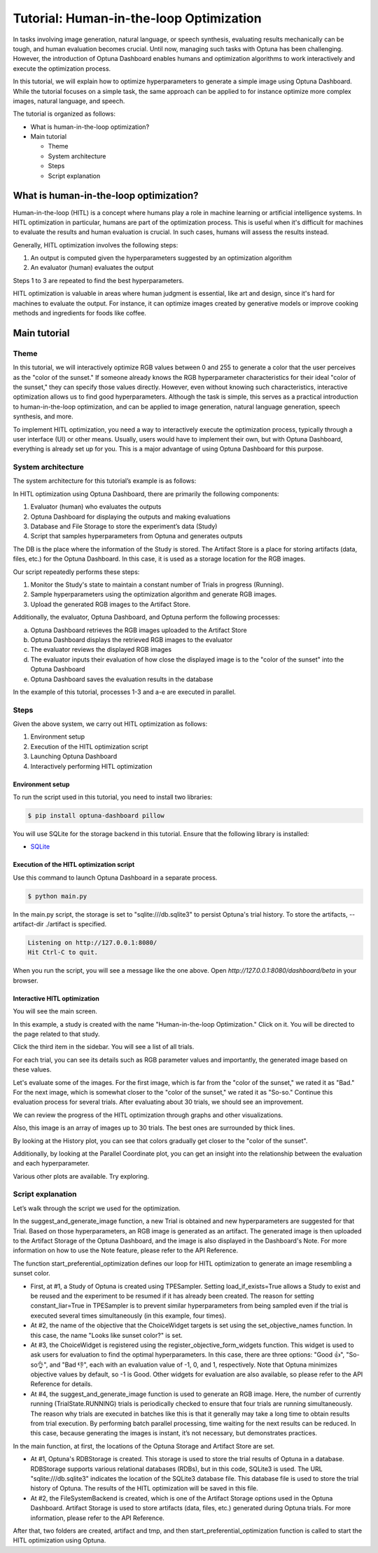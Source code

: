 Tutorial: Human-in-the-loop Optimization
========================================

.. image:: ./images/hitl1.png

In tasks involving image generation, natural language, or speech synthesis, evaluating results mechanically can be tough, and human evaluation becomes crucial. Until now, managing such tasks with Optuna has been challenging. However, the introduction of Optuna Dashboard enables humans and optimization algorithms to work interactively and execute the optimization process.

In this tutorial, we will explain how to optimize hyperparameters to generate a simple image  using Optuna Dashboard. While the tutorial focuses on a simple task, the same approach can be applied to for instance optimize more complex images, natural language, and speech.

The tutorial is organized as follows:

* What is human-in-the-loop optimization?
* Main tutorial

  * Theme
  * System architecture
  * Steps
  * Script explanation

What is human-in-the-loop optimization?
---------------------------------------

Human-in-the-loop (HITL) is a concept where humans play a role in machine learning or artificial intelligence systems. In HITL optimization in particular, humans are part of the optimization process. This is useful when it's difficult for machines to evaluate the results and human evaluation is crucial. In such cases, humans will assess the results instead.

Generally, HITL optimization involves the following steps:

1. An output is computed given the hyperparameters suggested by an optimization algorithm
2. An evaluator (human) evaluates the output

Steps 1 to 3 are repeated to find the best hyperparameters.

HITL optimization is valuable in areas where human judgment is essential, like art and design, since it's hard for machines to evaluate the output. For instance, it can optimize images created by generative models or improve cooking methods and ingredients for foods like coffee.

Main tutorial
-------------

Theme
~~~~~

In this tutorial, we will interactively optimize RGB values between 0 and 255 to generate a color that the user perceives as the "color of the sunset." If someone already knows the RGB hyperparameter characteristics for their ideal "color of the sunset," they can specify those values directly. However, even without knowing such characteristics, interactive optimization allows us to find good hyperparameters. Although the task is simple, this serves as a practical introduction to human-in-the-loop optimization, and can be applied to image generation, natural language generation, speech synthesis, and more.

.. image:: ./images/hitl2.jpeg
    :width: 45%

.. image:: ./images/hitl3.jpeg
    :width: 45%

To implement HITL optimization, you need a way to interactively execute the optimization process, typically through a user interface (UI) or other means. Usually, users would have to implement their own, but with Optuna Dashboard, everything is already set up for you. This is a major advantage of using Optuna Dashboard for this purpose.

System architecture
~~~~~~~~~~~~~~~~~~~

The system architecture for this tutorial’s example is as follows:

.. image:: ./images/hitl4.png

In HITL optimization using Optuna Dashboard, there are primarily the following components:

1. Evaluator (human) who evaluates the outputs
2. Optuna Dashboard for displaying the outputs and making evaluations
3. Database and File Storage to store the experiment’s data (Study)
4. Script that samples hyperparameters from Optuna and generates outputs

The DB is the place where the information of the Study is stored. The Artifact Store is a place for storing artifacts (data, files, etc.) for the Optuna Dashboard. In this case, it is used as a storage location for the RGB images.

.. image:: ./images/hitl5.png

Our script repeatedly performs these steps:

1. Monitor the Study's state to maintain a constant number of Trials in progress (Running).
2. Sample hyperparameters using the optimization algorithm and generate RGB images.
3. Upload the generated RGB images to the Artifact Store.

.. image:: ./images/hitl6.png

Additionally, the evaluator, Optuna Dashboard, and Optuna perform the following processes:

a. Optuna Dashboard retrieves the RGB images uploaded to the Artifact Store
b. Optuna Dashboard displays the retrieved RGB images to the evaluator
c. The evaluator reviews the displayed RGB images
d. The evaluator inputs their evaluation of how close the displayed image is to the "color of the sunset" into the Optuna Dashboard
e. Optuna Dashboard saves the evaluation results in the database

In the example of this tutorial, processes 1-3 and a-e are executed in parallel.

Steps
~~~~~

Given the above system, we carry out HITL optimization as follows:

1. Environment setup
2. Execution of the HITL optimization script
3. Launching Optuna Dashboard
4. Interactively performing HITL optimization

Environment setup
^^^^^^^^^^^^^^^^^

To run the script used in this tutorial, you need to install two libraries:

.. code-block:: console

    $ pip install optuna-dashboard pillow


You will use SQLite for the storage backend in this tutorial. Ensure that the following library is installed:

* `SQLite <https://sqlite.org/index.html>`_

Execution of the HITL optimization script
^^^^^^^^^^^^^^^^^^^^^^^^^^^^^^^^^^^^^^^^^

Use this command to launch Optuna Dashboard in a separate process.

.. code-block:: console

    $ python main.py

In the main.py script, the storage is set to "sqlite:///db.sqlite3" to persist Optuna's trial history. To store the artifacts, --artifact-dir ./artifact is specified.

.. code-block:: console

    Listening on http://127.0.0.1:8080/
    Hit Ctrl-C to quit.

When you run the script, you will see a message like the one above. Open `http://127.0.0.1:8080/dashboard/beta` in your browser.

Interactive HITL optimization
^^^^^^^^^^^^^^^^^^^^^^^^^^^^^

.. image:: ./images/hitl7.png

You will see the main screen.

.. image:: ./images/hitl8.png

In this example, a study is created with the name "Human-in-the-loop Optimization." Click on it. You will be directed to the page related to that study.

.. image:: ./images/hitl9.png

Click the third item in the sidebar. You will see a list of all trials.

.. image:: ./images/hitl10.png

For each trial, you can see its details such as RGB parameter values and importantly, the generated image based on these values. 

.. image:: ./images/hitl11.gif
    :width: 90%

Let's evaluate some of the images. For the first image, which is far from the "color of the sunset," we rated it as "Bad." For the next image, which is somewhat closer to the "color of the sunset," we rated it as "So-so." Continue this evaluation process for several trials. After evaluating about 30 trials, we should see an improvement.

We can review the progress of the HITL optimization through graphs and other visualizations.

.. image:: ./images/hitl12.png

Also, this image is an array of images up to 30 trials. The best ones are surrounded by thick lines.

.. image:: ./images/hitl13.png

By looking at the History plot, you can see that colors gradually get closer to the "color of the sunset".

.. image:: ./images/hitl14.png

Additionally, by looking at the Parallel Coordinate plot, you can get an insight into the relationship between the evaluation and each hyperparameter.

Various other plots are available. Try exploring.

Script explanation
~~~~~~~~~~~~~~~~~~

Let’s walk through the script we used for the optimization.

.. code-block:: python
    :linenos:

    def suggest_and_generate_image(study: optuna.Study, artifact_backend: FileSystemBackend) -> None:
        # 1. Ask new parameters
        trial = study.ask()
        r = trial.suggest_int("r", 0, 255)
        g = trial.suggest_int("g", 0, 255)
        b = trial.suggest_int("b", 0, 255)
    
        # 2. Generate image
        image_path = f"tmp/sample-{trial.number}.png"
        image = Image.new("RGB", (320, 240), color=(r, g, b))
        image.save(image_path)
    
        # 3. Upload Artifact
        artifact_id = upload_artifact(artifact_backend, trial, image_path)
        artifact_path = get_artifact_path(trial, artifact_id)
    
        # 4. Save Note
        note = textwrap.dedent(
            f"""\
        ## Trial {trial.number}
    
        ![generated-image]({artifact_path})
        """
        )
        save_note(trial, note)

In the suggest_and_generate_image function, a new Trial is obtained and new hyperparameters are suggested for that Trial. Based on those hyperparameters, an RGB image is generated as an artifact. The generated image is then uploaded to the Artifact Storage of the Optuna Dashboard, and the image is also displayed in the Dashboard's Note. For more information on how to use the Note feature, please refer to the API Reference.

.. code-block:: python
    :linenos:

    def start_preferential_optimization(
        storage: optuna.storages.BaseStorage, artifact_backend: FileSystemBackend
    ) -> NoReturn:
        # 1. Create Study
        sampler = optuna.samplers.TPESampler(constant_liar=True)
        study = optuna.create_study(
            study_name="Human-in-the-loop Optimization",
            storage=storage,
            sampler=sampler,
            load_if_exists=True,
        )
    
        # 2. Set an objective name
        set_objective_names(study, ["Looks like sunset color?"])

        # 3. Register ChoiceWidget
        register_objective_form_widgets(
            study,
            widgets=[
                ChoiceWidget(
                    choices=["Good 👍", "So-so👌", "Bad 👎"],
                    values=[-1, 0, 1],
                    description="Please input your score!",
                ),
            ],
        )
    
        # 4. Start Preferential Optimization
        n_batch = 4
        while True:
            running_trials = study.get_trials(deepcopy=False, states=(TrialState.RUNNING,))
            if len(running_trials) >= n_batch:
                continue
            suggest_and_generate_image(study, artifact_backend)


The function start_preferential_optimization defines our loop for HITL optimization to generate an image resembling a sunset color.

* First, at #1, a Study of Optuna is created using TPESampler. Setting load_if_exists=True allows a Study to exist and be reused and the experiment to be resumed if it has already been created. The reason for setting constant_liar=True in TPESampler is to prevent similar hyperparameters from being sampled even if the trial is executed several times simultaneously (in this example, four times).
* At #2, the name of the objective that the ChoiceWidget targets is set using the set_objective_names function. In this case, the name "Looks like sunset color?" is set.
* At #3, the ChoiceWidget is registered using the register_objective_form_widgets function. This widget is used to ask users for evaluation to find the optimal hyperparameters. In this case, there are three options: "Good 👍", "So-so👌", and "Bad 👎", each with an evaluation value of -1, 0, and 1, respectively. Note that Optuna minimizes objective values by default, so -1 is Good. Other widgets for evaluation are also available, so please refer to the API Reference for details.
* At #4, the suggest_and_generate_image function is used to generate an RGB image. Here, the number of currently running (TrialState.RUNNING) trials is periodically checked to ensure that four trials are running simultaneously. The reason why trials are executed in batches like this is that it generally may take a long time to obtain results from trial execution. By performing batch parallel processing, time waiting for the next results can be reduced. In this case, because generating the images is instant, it’s not necessary, but demonstrates practices.

.. code-block:: python
    :linenos:

    def main() -> NoReturn:
        tmp_path = os.path.join(os.path.dirname(__file__), "tmp")

        # 1. Create RDBStorage
        url = "sqlite:///db.sqlite3"
        storage = optuna.storages.RDBStorage(url=url)

        # 2. Create Artifact Storage
        artifact_path = os.path.join(os.path.dirname(__file__), "artifact")
        artifact_backend = FileSystemBackend(base_path=artifact_path)
    
        if not os.path.exists(artifact_path):
            os.mkdir(artifact_path)
    
        if not os.path.exists(tmp_path):
            os.mkdir(tmp_path)
    
        # Run optimize loop
        start_preferential_optimization(storage, artifact_backend)

In the main function, at first, the locations of the Optuna Storage and Artifact Store are set. 

* At #1, Optuna's RDBStorage is created. This storage is used to store the trial results of Optuna in a database. RDBStorage supports various relational databases (RDBs), but in this code, SQLite3 is used. The URL "sqlite:///db.sqlite3" indicates the location of the SQLite3 database file. This database file is used to store the trial history of Optuna. The results of the HITL optimization will be saved in this file.
* At #2, the FileSystemBackend is created, which is one of the Artifact Storage options used in the Optuna Dashboard. Artifact Storage is used to store artifacts (data, files, etc.) generated during Optuna trials. For more information, please refer to the API Reference.

After that, two folders are created, artifact and tmp, and then start_preferential_optimization function is called to start the HITL optimization using Optuna.
